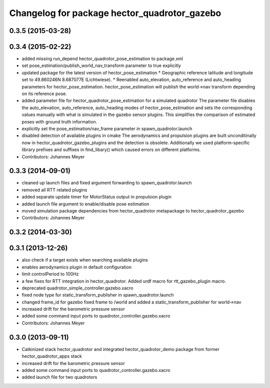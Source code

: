 ^^^^^^^^^^^^^^^^^^^^^^^^^^^^^^^^^^^^^^^^^^^^^
Changelog for package hector_quadrotor_gazebo
^^^^^^^^^^^^^^^^^^^^^^^^^^^^^^^^^^^^^^^^^^^^^

0.3.5 (2015-03-28)
------------------

0.3.4 (2015-02-22)
------------------
* added missing run_depend hector_quadrotor_pose_estimation to package.xml
* set pose_estimation/publish_world_nav_transform parameter to true explicitly
* updated package for the latest version of hector_pose_estimation
  * Geographic reference latitude and longitude set to 49.860246N 8.687077E (Lichtwiese).
  * Reenabled auto_elevation, auto_reference and auto_heading parameters for hector_pose_estimation.
  hector_pose_estimation will publish the world->nav transform depending on its reference pose.
* added parameter file for hector_quadrotor_pose_estimation for a simulated quadrotor
  The parameter file disables the auto_elevation, auto_reference, auto_heading modes of hector_pose_estimation and sets the corresponding values
  manually with what is simulated in the gazebo sensor plugins. This simplifies the comparison of estimated poses with ground truth information.
* explicitly set the pose_estimation/nav_frame parameter in spawn_quadrotor.launch
* disabled detection of available plugins in cmake
  The aerodynamics and propulsion plugins are built unconditinally now in hector_quadrotor_gazebo_plugins and the detection is obsolete.
  Additionally we used platform-specific library prefixes and suffixes in find_libary() which caused errors on different platforms.
* Contributors: Johannes Meyer

0.3.3 (2014-09-01)
------------------
* cleaned up launch files and fixed argument forwarding to spawn_quadrotor.launch
* removed all RTT related plugins
* added separate update timer for MotorStatus output in propulsion plugin
* added launch file argument to enable/disable pose estimation
* moved simulation package dependencies from hector_quadrotor metapackage to hector_quadrotor_gazebo
* Contributors: Johannes Meyer

0.3.2 (2014-03-30)
------------------

0.3.1 (2013-12-26)
------------------
* also check if a target exists when searching available plugins
* enables aerodynamics plugin in default configuration
* limit controlPeriod to 100Hz
* a few fixes for RTT integration in hector_quadrotor. Added urdf macro for rtt_gazebo_plugin macro.
* deprecated quadrotor_simple_controller.gazebo.xacro
* fixed node type for static_transform_publisher in spawn_quadrotor.launch
* changed frame_id for gazebo fixed frame to /world and added a static_transform_publisher for world->nav
* increased drift for the barometric pressure sensor
* added some command input ports to quadrotor_controller.gazebo.xacro
* Contributors: Johannes Meyer

0.3.0 (2013-09-11)
------------------
* Catkinized stack hector_quadrotor and integrated hector_quadrotor_demo package from former hector_quadrotor_apps stack
* increased drift for the barometric pressure sensor
* added some command input ports to quadrotor_controller.gazebo.xacro
* added launch file for two quadrotors
